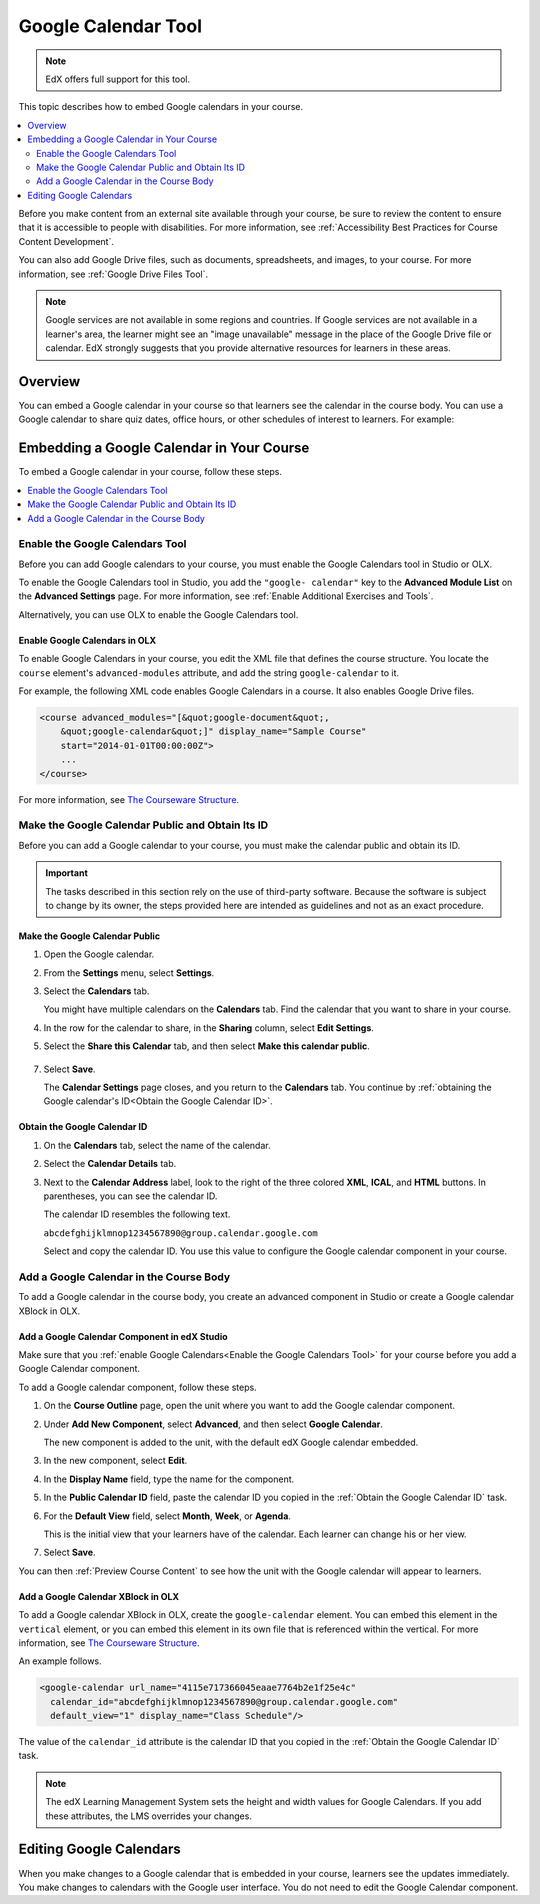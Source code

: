 .. _Google Calendar Tool:

#####################
Google Calendar Tool
#####################

.. note:: EdX offers full support for this tool.

This topic describes how to embed Google calendars in your course.

.. contents::
  :local:
  :depth: 2

Before you make content from an external site available through your course, be
sure to review the content to ensure that it is accessible to people with
disabilities. For more information, see :ref:`Accessibility Best Practices for
Course Content Development`.

You can also add Google Drive files, such as documents, spreadsheets, and
images, to your course. For more information, see :ref:`Google Drive Files
Tool`.

.. note:: Google services are not available in some regions and countries.
  If Google services are not available in a learner's area, the learner might
  see an "image unavailable" message in the place of the Google Drive file or
  calendar. EdX strongly suggests that you provide alternative resources for
  learners in these areas.

*********
Overview
*********

You can embed a Google calendar in your course so that learners see the
calendar in the course body. You can use a Google calendar to share quiz dates,
office hours, or other schedules of interest to learners. For example:

.. image:: ../../../shared/images/google-calendar.png
  :alt: A Google calendar in the course body.

*******************************************
Embedding a Google Calendar in Your Course
*******************************************

To embed a Google calendar in your course, follow these steps.

.. contents::
   :local:
   :depth: 1

.. _Enable the Google Calendars Tool:

================================================
Enable the Google Calendars Tool
================================================

Before you can add Google calendars to your course, you must enable the Google
Calendars tool in Studio or OLX.

To enable the Google Calendars tool in Studio, you add the ``"google-
calendar"`` key to the **Advanced Module List** on the **Advanced Settings**
page. For more information, see :ref:`Enable Additional Exercises and Tools`.

Alternatively, you can use OLX to enable the Google Calendars tool.

.. _Enable Google Calendars in OLX:

Enable Google Calendars in OLX
**********************************************

To enable Google Calendars in your course, you edit the XML file that defines
the course structure. You locate the ``course`` element's ``advanced-modules``
attribute, and add the string ``google-calendar`` to it.

For example, the following XML code enables Google Calendars in a course. It
also enables Google Drive files.

.. code-block:: xml

  <course advanced_modules="[&quot;google-document&quot;,
      &quot;google-calendar&quot;]" display_name="Sample Course"
      start="2014-01-01T00:00:00Z">
      ...
  </course>

For more information, see `The Courseware Structure`_.

.. _Make the Google Calendar Public and Obtain Its ID:

===================================================
Make the Google Calendar Public and Obtain Its ID
===================================================

Before you can add a Google calendar to your course, you must make the calendar
public and obtain its ID.

.. important::
 The tasks described in this section rely on the use of third-party software.
 Because the software is subject to change by its owner, the steps provided
 here are intended as guidelines and not as an exact procedure.

Make the Google Calendar Public
**********************************************

#. Open the Google calendar.
#. From the **Settings** menu, select **Settings**.
#. Select the **Calendars** tab.

   You might have multiple calendars on the **Calendars** tab. Find the
   calendar that you want to share in your course.

#. In the row for the calendar to share, in the **Sharing** column, select
   **Edit Settings**.
#. Select the **Share this Calendar** tab, and then select **Make this calendar
   public**.

  .. image:: ../../../shared/images/google-calendar-settings.png
   :alt: Google calendar settings.

7. Select **Save**.

   The **Calendar Settings** page closes, and you return to the **Calendars**
   tab. You continue by :ref:`obtaining the Google calendar's ID<Obtain the
   Google Calendar ID>`.

.. _Obtain the Google Calendar ID:

Obtain the Google Calendar ID
**********************************************

#. On the **Calendars** tab, select the name of the calendar.
#. Select the **Calendar Details** tab.
#. Next to the **Calendar Address** label, look to the right of the three
   colored **XML**, **ICAL**, and **HTML** buttons. In parentheses, you can see
   the calendar ID.

   .. image:: ../../../shared/images/google-calendar-address.png
     :width: 600
     :alt: Image of Calendar Address label with the calendar ID to the right.

   The calendar ID resembles the following text.

   ``abcdefghijklmnop1234567890@group.calendar.google.com``

   Select and copy the calendar ID. You use this value to configure the Google
   calendar component in your course.

.. _Add a Google Calendar in the Course Body:

========================================
Add a Google Calendar in the Course Body
========================================

To add a Google calendar in the course body, you create an advanced component
in Studio or create a Google calendar XBlock in OLX.

.. _Add a Google Calendar Component in edX Studio:

Add a Google Calendar Component in edX Studio
**********************************************

Make sure that you :ref:`enable Google Calendars<Enable the Google Calendars
Tool>` for your course before you add a Google Calendar component.

To add a Google calendar component, follow these steps.

#. On the **Course Outline** page, open the unit where you want to add the
   Google calendar component.

#. Under **Add New Component**, select **Advanced**, and then select **Google
   Calendar**.

   The new component is added to the unit, with the default edX Google calendar
   embedded.

   .. image:: ../../../shared/images/google-calendar-studio.png
    :width: 600
    :alt: The Google calendar component in a unit page.

#. In the new component, select **Edit**.

   .. image:: ../../../shared/images/google-calendar-edit.png
    :width: 600
    :alt: The Google calendar editor.

#. In the **Display Name** field, type the name for the component.

#. In the **Public Calendar ID** field, paste the calendar ID you copied in the
   :ref:`Obtain the Google Calendar ID` task.

#. For the **Default View** field, select **Month**, **Week**, or **Agenda**.

   This is the initial view that your learners have of the calendar. Each
   learner can change his or her view.

#. Select **Save**.

You can then :ref:`Preview Course Content` to see how the unit with the Google
calendar will appear to learners.

.. _Add a Google Calendar XBlock in OLX:

Add a Google Calendar XBlock in OLX
**********************************************

To add a Google calendar XBlock in OLX, create the ``google-calendar`` element.
You can embed this element in the ``vertical`` element, or you can embed this
element in its own file that is referenced within the vertical. For more
information, see `The Courseware Structure`_.

An example follows.

.. code-block:: xml

  <google-calendar url_name="4115e717366045eaae7764b2e1f25e4c"
    calendar_id="abcdefghijklmnop1234567890@group.calendar.google.com"
    default_view="1" display_name="Class Schedule"/>

The value of the ``calendar_id`` attribute is the calendar ID that you copied
in the :ref:`Obtain the Google Calendar ID` task.

.. note::
  The edX Learning Management System sets the height and width values for
  Google Calendars. If you add these attributes, the LMS overrides your
  changes.

**************************
Editing Google Calendars
**************************

When you make changes to a Google calendar that is embedded in your course,
learners see the updates immediately. You make changes to calendars with the
Google user interface. You do not need to edit the Google Calendar component.


.. _The Courseware Structure: http://edx.readthedocs.org/projects/edx-open-learning-xml/en/latest/organizing-course/course-xml-file.html
